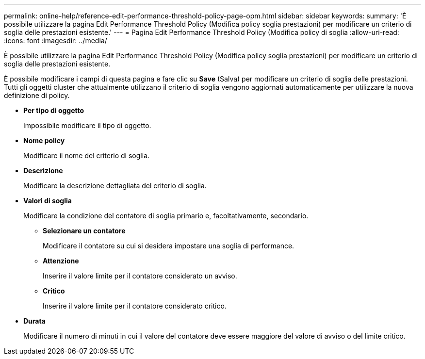 ---
permalink: online-help/reference-edit-performance-threshold-policy-page-opm.html 
sidebar: sidebar 
keywords:  
summary: 'È possibile utilizzare la pagina Edit Performance Threshold Policy (Modifica policy soglia prestazioni) per modificare un criterio di soglia delle prestazioni esistente.' 
---
= Pagina Edit Performance Threshold Policy (Modifica policy di soglia
:allow-uri-read: 
:icons: font
:imagesdir: ../media/


[role="lead"]
È possibile utilizzare la pagina Edit Performance Threshold Policy (Modifica policy soglia prestazioni) per modificare un criterio di soglia delle prestazioni esistente.

È possibile modificare i campi di questa pagina e fare clic su *Save* (Salva) per modificare un criterio di soglia delle prestazioni. Tutti gli oggetti cluster che attualmente utilizzano il criterio di soglia vengono aggiornati automaticamente per utilizzare la nuova definizione di policy.

* *Per tipo di oggetto*
+
Impossibile modificare il tipo di oggetto.

* *Nome policy*
+
Modificare il nome del criterio di soglia.

* *Descrizione*
+
Modificare la descrizione dettagliata del criterio di soglia.

* *Valori di soglia*
+
Modificare la condizione del contatore di soglia primario e, facoltativamente, secondario.

+
** *Selezionare un contatore*
+
Modificare il contatore su cui si desidera impostare una soglia di performance.

** *Attenzione*
+
Inserire il valore limite per il contatore considerato un avviso.

** *Critico*
+
Inserire il valore limite per il contatore considerato critico.



* *Durata*
+
Modificare il numero di minuti in cui il valore del contatore deve essere maggiore del valore di avviso o del limite critico.



